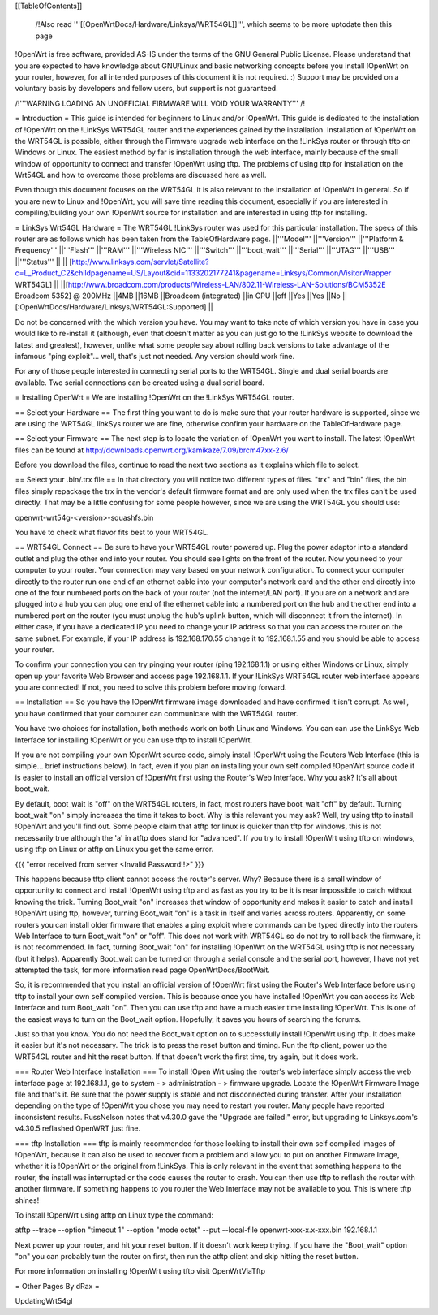 [[TableOfContents]]

 /!\ Also read '''[[OpenWrtDocs/Hardware/Linksys/WRT54GL]]''', which seems to be more uptodate then this page 

!OpenWrt is free software, provided AS-IS under the terms of the GNU General Public License. Please understand that you are expected to have knowledge about GNU/Linux and basic networking concepts before you install !OpenWrt on your router, however, for all intended purposes of this document it is not required. :) Support may be provided on a voluntary basis by developers and fellow users, but support is not guaranteed. 



/!\ '''WARNING  LOADING AN UNOFFICIAL FIRMWARE WILL VOID YOUR WARRANTY''' /!\

= Introduction =
This guide is intended for beginners to Linux and/or !OpenWrt.  This guide is dedicated to the installation of !OpenWrt on the !LinkSys WRT54GL router and the experiences gained by the installation.  
Installation of !OpenWrt on the WRT54GL is possible, either through the Firmware upgrade web interface on the !LinkSys router or through tftp on Windows or Linux.  The easiest method by far is installation through the web interface, mainly because of the small window of opportunity to connect and transfer !OpenWrt using tftp.  The problems of using tftp for installation on the  Wrt54GL and how to overcome those problems are discussed here as well.  

Even though this document focuses on the WRT54GL it is also relevant to the installation of !OpenWrt in general.  So if you are new to Linux and !OpenWrt, you will save time reading this document, especially if you are interested in compiling/building your own !OpenWrt source for installation and are interested in using tftp for installing.

= LinkSys Wrt54GL Hardware =
The WRT54GL !LinkSys router was used for this particular installation.  The specs of this router are as follows which has been taken from the TableOfHardware page.
||'''Model''' ||'''Version''' ||'''Platform & Frequency''' ||'''Flash''' ||'''RAM''' ||'''Wireless NIC''' ||'''Switch''' ||'''boot_wait''' ||'''Serial''' ||'''JTAG''' ||'''USB''' ||'''Status''' ||
|| [http://www.linksys.com/servlet/Satellite?c=L_Product_C2&childpagename=US/Layout&cid=1133202177241&pagename=Linksys/Common/VisitorWrapper WRT54GL] || ||[http://www.broadcom.com/products/Wireless-LAN/802.11-Wireless-LAN-Solutions/BCM5352E Broadcom 5352] @ 200MHz ||4MB ||16MB ||Broadcom (integrated) ||in CPU ||off ||Yes ||Yes ||No ||[:OpenWrtDocs/Hardware/Linksys/WRT54GL:Supported] ||

Do not be concerned with the which version you have.  You may want to take note of which version you have in case you would like to re-install it (although, even that doesn't matter as you can just go to the !LinkSys website to download the latest and greatest), however, unlike what some people say about rolling back versions to take advantage of the infamous "ping exploit"... well, that's just not needed.  Any version should work fine.

For any of those people interested in connecting serial ports to the WRT54GL.  Single and dual serial boards are available.  Two serial connections can be created using a dual serial board.

= Installing OpenWrt =
We are installing !OpenWrt on the !LinkSys WRT54GL router. 

== Select your Hardware ==
The first thing you want to do is make sure that your router hardware is supported, since we are using the WRT54GL linkSys router we are fine, otherwise confirm your hardware on the TableOfHardware page.

== Select your Firmware ==
The next step is to locate the variation of !OpenWrt you want to install. The latest !OpenWrt files can be found at http://downloads.openwrt.org/kamikaze/7.09/brcm47xx-2.6/

Before you download the files, continue to read the next two sections as it explains which file to select.

== Select your .bin/.trx file ==
In that directory you will notice two different types of files. "trx" and "bin" files, the bin files simply repackage the trx in the vendor's default firmware format and are only used when the trx files can't be used directly.  That may be a little confusing for some people however, since we are using the WRT54GL you should use:

openwrt-wrt54g-<version>-squashfs.bin  

You have to check what flavor fits best to your WRT54GL.



== WRT54GL Connect ==
Be sure to have your WRT54GL router powered up.  Plug the power adaptor into a standard outlet and plug the other end into your router.  You should see lights on the front of the router.  Now you need to your computer to your router.  Your connection may vary based on your network configuration.  To connect your computer directly to the router run one end of an ethernet cable into your computer's network card and the other end directly into one of the four numbered ports on the back of your router (not the internet/LAN port).  If you are on a network and are plugged into a hub you can plug one end of the ethernet cable into a numbered port on the hub and the other end into a numbered port on the router (you must unplug the hub's uplink button, which will disconnect it from the internet).  In either case, if you have a dedicated IP you need to change your IP address so that you can access the router on the same subnet.  For example, if your IP address is 192.168.170.55 change it to 192.168.1.55 and you should be able to access your router.

To confirm your connection you can try pinging your router (ping 192.168.1.1) or using either Windows or Linux, simply open up your favorite Web Browser and access page 192.168.1.1.  If your !LinkSys WRT54GL router web interface appears you are connected!  If not, you need to solve this problem before moving forward. 

== Installation ==
So you have the !OpenWrt firmware image downloaded and have confirmed it isn't corrupt.  As well, you have confirmed that your computer can communicate with the WRT54GL router.

You have two choices for installation, both methods work on both Linux and Windows.  You can can use the LinkSys Web Interface for installing !OpenWrt or you can use tftp to install !OpenWrt.

If you are not compiling your own !OpenWrt source code, simply install !OpenWrt using the Routers Web Interface (this is simple... brief instructions below).  In fact, even if you plan on installing your own self compiled !OpenWrt source code it is easier to install an official version of !OpenWrt first using the Router's Web Interface.  Why you ask?  It's all about boot_wait.

By default, boot_wait is "off" on the WRT54GL routers, in fact, most routers have boot_wait "off" by default.  Turning boot_wait "on" simply increases the time it takes to boot.  Why is this relevant you may ask?  Well, try using tftp to install !OpenWrt and you'll find out.  Some people claim that atftp for linux is quicker than tftp for windows, this is not necessarily true although the 'a' in atftp does stand for "advanced".  If you try to install !OpenWrt using tftp on windows, using tftp on Linux or atftp on Linux you get the same error.

{{{
"error received from server <Invalid Password!!>"
}}}

This happens because tftp client cannot access the router's server.  Why? Because there is a small window of opportunity to connect and install !OpenWrt using tftp and as fast as you try to be it is near impossible to catch without knowing the trick.  Turning Boot_wait "on" increases that window of opportunity and makes it easier to catch and install !OpenWrt using ftp, however, turning Boot_wait "on" is a task in itself and varies across routers.  Apparently, on some routers you can install older firmware that enables a ping exploit where commands can be typed directly into the routers Web Interface to turn Boot_wait "on" or "off".  This does not work with WRT54GL so do not try to roll back the firmware, it is not recommended.  In fact, turning Boot_wait "on" for installing !OpenWrt on the WRT54GL using tftp is not necessary (but it helps).  Apparently Boot_wait can be turned on through a serial console and the serial port, however, I have not yet attempted the task, for more information read page OpenWrtDocs/BootWait.

So, it is recommended that you install an official version of !OpenWrt first using the Router's Web Interface before using tftp to install your own self compiled version.  This is because once you have installed !OpenWrt you can access its Web Interface and turn Boot_wait "on".  Then you can use tftp and have a much easier time installing !OpenWrt.  This is one of the easiest ways to turn on the Boot_wait option.  Hopefully, it saves you hours of searching the forums.

Just so that you know. You do not need the Boot_wait option on to successfully install !OpenWrt using tftp.  It does make it easier but it's not necessary.  The trick is to press the reset button and timing.  Run the ftp client, power up the WRT54GL router and hit the reset button.  If that doesn't work the first time, try again, but it does work.

=== Router Web Interface Installation ===
To install !Open Wrt using the router's web interface simply access the web interface page at 192.168.1.1, go to system - > administration - > firmware upgrade.  Locate the !OpenWrt Firmware Image file and that's it.  Be sure that the power supply is stable and not disconnected during transfer.  After your installation depending on the type of !OpenWrt you chose you may need to restart you router.  Many people have reported inconsistent results.  RussNelson notes that v4.30.0 gave the "Upgrade are failed!" error, but upgrading to Linksys.com's v4.30.5 reflashed OpenWRT just fine.

=== tftp Installation ===
tftp is mainly recommended for those looking to install their own self compiled images of !OpenWrt, because it can also be used to recover from a problem and allow you to put on another Firmware Image, whether it is !OpenWrt or the original from !LinkSys.  This is only relevant in the event that something happens to the router, the install was interrupted or the code causes the router to crash.  You can then use tftp to reflash the router with another firmware.  If something happens to you router the Web Interface may not be available to you.  This is where tftp shines!

To install !OpenWrt using atftp on Linux type the command:

atftp --trace --option "timeout 1" --option "mode octet" --put --local-file openwrt-xxx-x.x-xxx.bin 192.168.1.1

Next power up your router, and hit your reset button.  If it doesn't work keep trying.  If you have the "Boot_wait" option "on" you can probably turn the router on first, then run the atftp client and skip hitting the reset button.

For more information on installing !OpenWrt using tftp visit OpenWrtViaTftp

= Other Pages By dRax =

UpdatingWrt54gl
